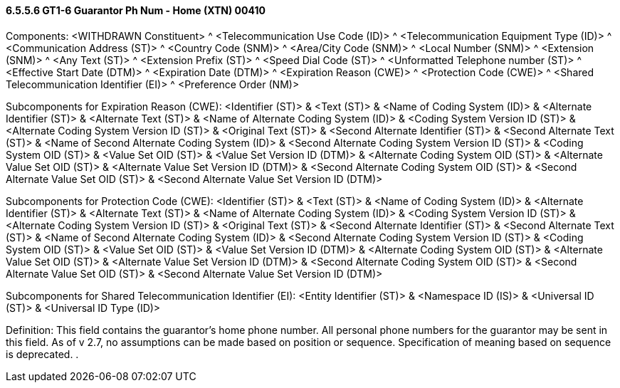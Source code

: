 ==== 6.5.5.6 GT1-6 Guarantor Ph Num - Home (XTN) 00410

Components: <WITHDRAWN Constituent> ^ <Telecommunication Use Code (ID)> ^ <Telecommunication Equipment Type (ID)> ^ <Communication Address (ST)> ^ <Country Code (SNM)> ^ <Area/City Code (SNM)> ^ <Local Number (SNM)> ^ <Extension (SNM)> ^ <Any Text (ST)> ^ <Extension Prefix (ST)> ^ <Speed Dial Code (ST)> ^ <Unformatted Telephone number (ST)> ^ <Effective Start Date (DTM)> ^ <Expiration Date (DTM)> ^ <Expiration Reason (CWE)> ^ <Protection Code (CWE)> ^ <Shared Telecommunication Identifier (EI)> ^ <Preference Order (NM)>

Subcomponents for Expiration Reason (CWE): <Identifier (ST)> & <Text (ST)> & <Name of Coding System (ID)> & <Alternate Identifier (ST)> & <Alternate Text (ST)> & <Name of Alternate Coding System (ID)> & <Coding System Version ID (ST)> & <Alternate Coding System Version ID (ST)> & <Original Text (ST)> & <Second Alternate Identifier (ST)> & <Second Alternate Text (ST)> & <Name of Second Alternate Coding System (ID)> & <Second Alternate Coding System Version ID (ST)> & <Coding System OID (ST)> & <Value Set OID (ST)> & <Value Set Version ID (DTM)> & <Alternate Coding System OID (ST)> & <Alternate Value Set OID (ST)> & <Alternate Value Set Version ID (DTM)> & <Second Alternate Coding System OID (ST)> & <Second Alternate Value Set OID (ST)> & <Second Alternate Value Set Version ID (DTM)>

Subcomponents for Protection Code (CWE): <Identifier (ST)> & <Text (ST)> & <Name of Coding System (ID)> & <Alternate Identifier (ST)> & <Alternate Text (ST)> & <Name of Alternate Coding System (ID)> & <Coding System Version ID (ST)> & <Alternate Coding System Version ID (ST)> & <Original Text (ST)> & <Second Alternate Identifier (ST)> & <Second Alternate Text (ST)> & <Name of Second Alternate Coding System (ID)> & <Second Alternate Coding System Version ID (ST)> & <Coding System OID (ST)> & <Value Set OID (ST)> & <Value Set Version ID (DTM)> & <Alternate Coding System OID (ST)> & <Alternate Value Set OID (ST)> & <Alternate Value Set Version ID (DTM)> & <Second Alternate Coding System OID (ST)> & <Second Alternate Value Set OID (ST)> & <Second Alternate Value Set Version ID (DTM)>

Subcomponents for Shared Telecommunication Identifier (EI): <Entity Identifier (ST)> & <Namespace ID (IS)> & <Universal ID (ST)> & <Universal ID Type (ID)>

Definition: This field contains the guarantor's home phone number. All personal phone numbers for the guarantor may be sent in this field. As of v 2.7, no assumptions can be made based on position or sequence. Specification of meaning based on sequence is deprecated. .

